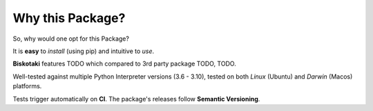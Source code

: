 =================
Why this Package?
=================

So, why would one opt for this Package?

It is **easy** to *install* (using pip) and intuitive to *use*.

**Biskotaki** features TODO which compared to 3rd party
package TODO, TODO.

Well-tested against multiple Python Interpreter versions (3.6 - 3.10),
tested on both *Linux* (Ubuntu) and *Darwin* (Macos) platforms.

Tests trigger automatically on **CI**.
The package's releases follow **Semantic Versioning**.

